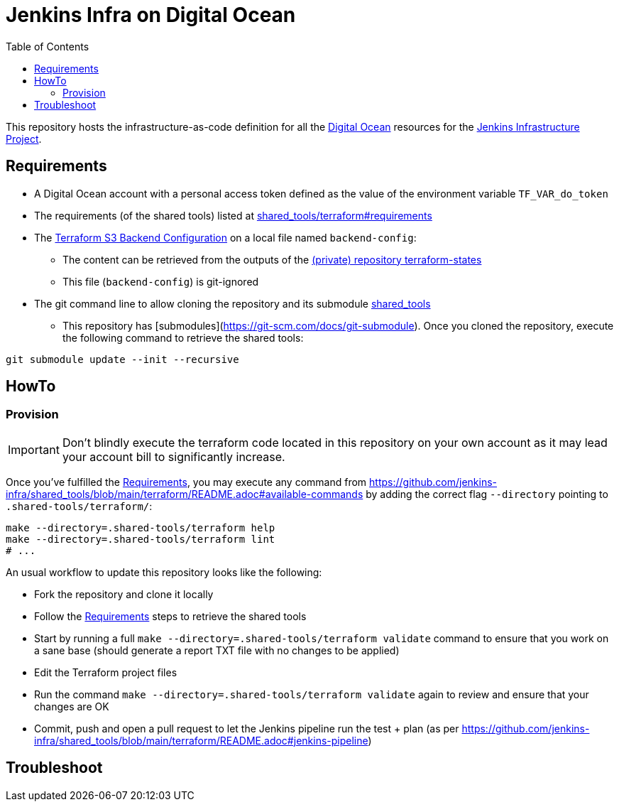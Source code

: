 = Jenkins Infra on Digital Ocean
:toc:
:private_repo_name: terraform-states
:private_repo_url: https://github.com/jenkins-infra/{private_repo_name}
:shared_tools_repo_name: shared_tools
:shared_tools_repo_url: https://github.com/jenkins-infra/{shared_tools_repo_name}

This repository hosts the infrastructure-as-code definition for all the link:https://www.digitalocean.com/[Digital Ocean] resources for the link:https://www.jenkins.io/projects/infrastructure/[Jenkins Infrastructure Project].

== Requirements

* A Digital Ocean account with a personal access token defined as the value of the environment variable `TF_VAR_do_token`
* The requirements (of the shared tools) listed at link:{shared_tools_repo_url}/tree/main/terraform#requirements[{shared_tools_repo_name}/terraform#requirements]
* The link:https://www.terraform.io/docs/language/settings/backends/s3.html[Terraform S3 Backend Configuration] on a local file named `backend-config`:
** The content can be retrieved from the outputs of the link:{private_repo_url}[(private) repository {private_repo_name}]
** This file (`backend-config`) is git-ignored

* The git command line to allow cloning the repository and its submodule link:{shared_tools_repo_url}[{shared_tools_repo_name}]
** This repository has [submodules](https://git-scm.com/docs/git-submodule). Once you cloned the repository, execute the following command to retrieve the shared tools:

[source,bash]
----
git submodule update --init --recursive
----

== HowTo

=== Provision

IMPORTANT: Don't blindly execute the terraform code located in this repository on your own account as it may lead your account bill to significantly increase.

Once you've fulfilled the <<Requirements>>, you may execute any command from {shared_tools_repo_url}/blob/main/terraform/README.adoc#available-commands by adding the correct flag `--directory` pointing to `.shared-tools/terraform/`:

[source,bash]
----
make --directory=.shared-tools/terraform help
make --directory=.shared-tools/terraform lint
# ...
----

An usual workflow to update this repository looks like the following:

* Fork the repository and clone it locally
* Follow the <<Requirements>> steps to retrieve the shared tools
* Start by running a full `make --directory=.shared-tools/terraform validate` command to ensure that you work on a sane base (should generate a report TXT file with no changes to be applied)
* Edit the Terraform project files
* Run the command `make --directory=.shared-tools/terraform validate` again to review and ensure that your changes are OK
* Commit, push and open a pull request to let the Jenkins pipeline run the test + plan (as per {shared_tools_repo_url}/blob/main/terraform/README.adoc#jenkins-pipeline)

== Troubleshoot
